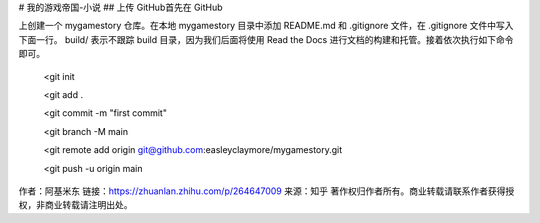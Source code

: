 # 我的游戏帝国-小说
## 上传 GitHub首先在 GitHub 

上创建一个 mygamestory 仓库。在本地 mygamestory 目录中添加 README.md 和 .gitignore 文件，在 .gitignore 文件中写入下面一行。 build/ 
表示不跟踪 build 目录，因为我们后面将使用 Read the Docs 进行文档的构建和托管。接着依次执行如下命令即可。 
 <git init

 <git add .

 <git commit -m "first commit"

 <git branch -M main

 <git remote add origin git@github.com:easleyclaymore/mygamestory.git

 <git push -u origin main

作者：阿基米东
链接：https://zhuanlan.zhihu.com/p/264647009
来源：知乎
著作权归作者所有。商业转载请联系作者获得授权，非商业转载请注明出处。


